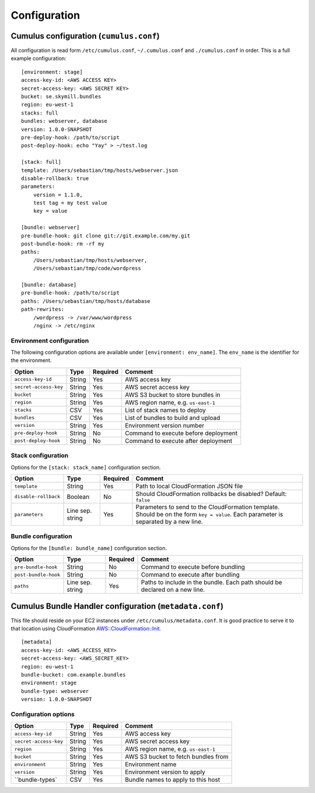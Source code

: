 Configuration
=============


Cumulus configuration (``cumulus.conf``)
----------------------------------------

All configuration is read form ``/etc/cumulus.conf``, ``~/.cumulus.conf`` and ``./cumulus.conf`` in order. This is a full example configuration:
::

    [environment: stage]
    access-key-id: <AWS ACCESS KEY>
    secret-access-key: <AWS SECRET KEY>
    bucket: se.skymill.bundles
    region: eu-west-1
    stacks: full
    bundles: webserver, database
    version: 1.0.0-SNAPSHOT
    pre-deploy-hook: /path/to/script
    post-deploy-hook: echo "Yay" > ~/test.log

    [stack: full]
    template: /Users/sebastian/tmp/hosts/webserver.json
    disable-rollback: true
    parameters:
        version = 1.1.0,
        test tag = my test value
        key = value

    [bundle: webserver]
    pre-bundle-hook: git clone git://git.example.com/my.git
    post-bundle-hook: rm -rf my
    paths:
        /Users/sebastian/tmp/hosts/webserver,
        /Users/sebastian/tmp/code/wordpress

    [bundle: database]
    pre-bundle-hook: /path/to/script
    paths: /Users/sebastian/tmp/hosts/database
    path-rewrites:
        /wordpress -> /var/www/wordpress
        /nginx -> /etc/nginx


Environment configuration
^^^^^^^^^^^^^^^^^^^^^^^^^

The following configuration options are available under ``[environment: env_name]``. The ``env_name`` is the identifier for the environment.

======================= ================== ======== ==========================================
Option                  Type               Required Comment
======================= ================== ======== ==========================================
``access-key-id``       String             Yes      AWS access key
``secret-access-key``   String             Yes      AWS secret access key
``bucket``              String             Yes      AWS S3 bucket to store bundles in
``region``              String             Yes      AWS region name, e.g. ``us-east-1``
``stacks``              CSV                Yes      List of stack names to deploy
``bundles``             CSV                Yes      List of bundles to build and upload
``version``             String             Yes      Environment version number
``pre-deploy-hook``     String             No       Command to execute before deployment
``post-deploy-hook``    String             No       Command to execute after deployment
======================= ================== ======== ==========================================


Stack configuration
^^^^^^^^^^^^^^^^^^^

Options for the ``[stack: stack_name]`` configuration section.

======================= ================== ======== ==========================================
Option                  Type               Required Comment
======================= ================== ======== ==========================================
``template``            String             Yes      Path to local CloudFormation JSON file
``disable-rollback``    Boolean            No       Should CloudFormation rollbacks be disabled? Default: ``false``
``parameters``          Line sep. string   Yes      Parameters to send to the CloudFormation template. Should be on the form ``key = value``. Each parameter is separated by a new line.
======================= ================== ======== ==========================================


Bundle configuration
^^^^^^^^^^^^^^^^^^^^

Options for the ``[bundle: bundle_name]`` configuration section.

======================= ================== ======== ==========================================
Option                  Type               Required Comment
======================= ================== ======== ==========================================
``pre-bundle-hook``     String             No       Command to execute before bundling
``post-bundle-hook``    String             No       Command to execute after bundling
``paths``               Line sep. string   Yes      Paths to include in the bundle. Each path should be declared on a new line.
======================= ================== ======== ==========================================


Cumulus Bundle Handler configuration (``metadata.conf``)
--------------------------------------------------------
This file should reside on your EC2 instances under ``/etc/cumulus/metadata.conf``. It is good practice to serve it to that location using CloudFormation `AWS::CloudFormation::Init <http://docs.aws.amazon.com/AWSCloudFormation/latest/UserGuide/aws-resource-init.html#aws-resource-init-files>`_.
::

    [metadata]
    access-key-id: <AWS_ACCESS_KEY>
    secret-access-key: <AWS_SECRET_KEY>
    region: eu-west-1
    bundle-bucket: com.example.bundles
    environment: stage
    bundle-type: webserver
    version: 1.0.0-SNAPSHOT


Configuration options
^^^^^^^^^^^^^^^^^^^^^

======================= ================== ======== ==========================================
Option                  Type               Required Comment
======================= ================== ======== ==========================================
``access-key-id``       String             Yes      AWS access key
``secret-access-key``   String             Yes      AWS secret access key
``region``              String             Yes      AWS region name, e.g. ``us-east-1``
``bucket``              String             Yes      AWS S3 bucket to fetch bundles from
``environment``         String             Yes      Environment name
``version``             String             Yes      Environment version to apply
``bundle-types`         CSV                Yes      Bundle names to apply to this host
======================= ================== ======== ==========================================
